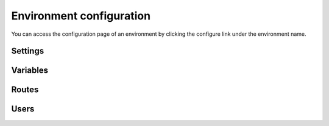 .. _ui_conf_environment:

Environment configuration
=========================

You can access the configuration page of an environment by clicking the configure link under the environment name.

.. figure:: images/ui-conf-environment.png
  :alt: Platform.sh environment configuration screen

.. _ui_environment_settings:

Settings
--------

.. _ui_environment_variables:

Variables
---------

.. _ui_environment_routes:

Routes
------

.. _ui_environment_users:

Users
-----
